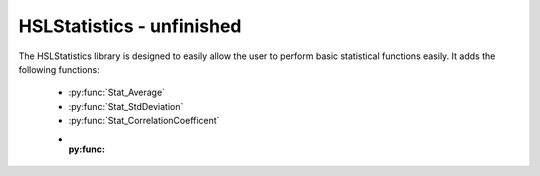 HSLStatistics - unfinished
===================================

The HSLStatistics library is designed to easily allow the user to perform basic statistical functions easily. It adds the following functions:

  - :py:func:`Stat_Average`
  - :py:func:`Stat_StdDeviation`
  - :py:func:`Stat_CorrelationCoefficent`
  - :py:func:
